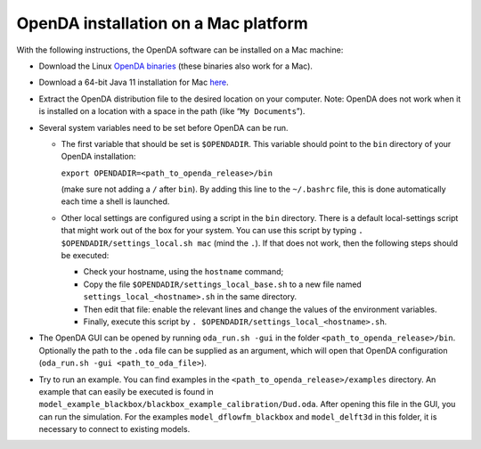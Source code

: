 =====================================
OpenDA installation on a Mac platform
=====================================


With the following instructions, the OpenDA software can be installed on
a Mac machine:

-  Download the Linux `OpenDA
   binaries <https://github.com/OpenDA-Association/OpenDA/releases>`__
   (these binaries also work for a Mac).
-  Download a 64-bit Java 11 installation for Mac
   `here <https://docs.aws.amazon.com/corretto/latest/corretto-11-ug/downloads-list.html>`__.
-  Extract the OpenDA distribution file to the desired location on your
   computer. Note: OpenDA does not work when it is installed on a
   location with a space in the path (like “``My Documents``”).
-  Several system variables need to be set before OpenDA can be run.

   -  The first variable that should be set is ``$OPENDADIR``. This
      variable should point to the ``bin`` directory of your OpenDA
      installation:

      ``export OPENDADIR=<path_to_openda_release>/bin``

      (make sure not adding a ``/`` after ``bin``). By adding this line
      to the ``~/.bashrc`` file, this is done automatically each time a
      shell is launched.

   -  Other local settings are configured using a script in the ``bin``
      directory. There is a default local-settings script that might
      work out of the box for your system. You can use this script by
      typing ``. $OPENDADIR/settings_local.sh mac`` (mind the ``.``). If
      that does not work, then the following steps should be executed:

      -  Check your hostname, using the ``hostname`` command;
      -  Copy the file ``$OPENDADIR/settings_local_base.sh`` to a new
         file named ``settings_local_<hostname>.sh`` in the same
         directory.
      -  Then edit that file: enable the relevant lines and change the
         values of the environment variables.
      -  Finally, execute this script by
         ``. $OPENDADIR/settings_local_<hostname>.sh``.

-  The OpenDA GUI can be opened by running ``oda_run.sh -gui`` in the
   folder ``<path_to_openda_release>/bin``. Optionally the path to the
   ``.oda`` file can be supplied as an argument, which will open that
   OpenDA configuration (``oda_run.sh -gui <path_to_oda_file>``).
-  Try to run an example. You can find examples in the
   ``<path_to_openda_release>/examples`` directory. An example that can
   easily be executed is found in
   ``model_example_blackbox/blackbox_example_calibration/Dud.oda``.
   After opening this file in the GUI, you can run the simulation. For
   the examples ``model_dflowfm_blackbox`` and ``model_delft3d`` in this
   folder, it is necessary to connect to existing models.
